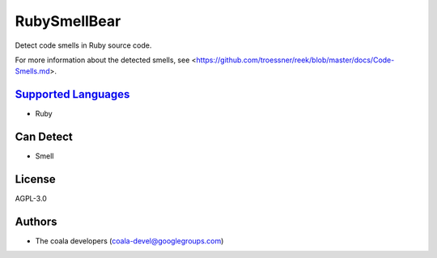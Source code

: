 **RubySmellBear**
=================

Detect code smells in Ruby source code.

For more information about the detected smells, see
<https://github.com/troessner/reek/blob/master/docs/Code-Smells.md>.

`Supported Languages <../README.rst>`_
-----

* Ruby



Can Detect
----------

* Smell

License
-------

AGPL-3.0

Authors
-------

* The coala developers (coala-devel@googlegroups.com)
